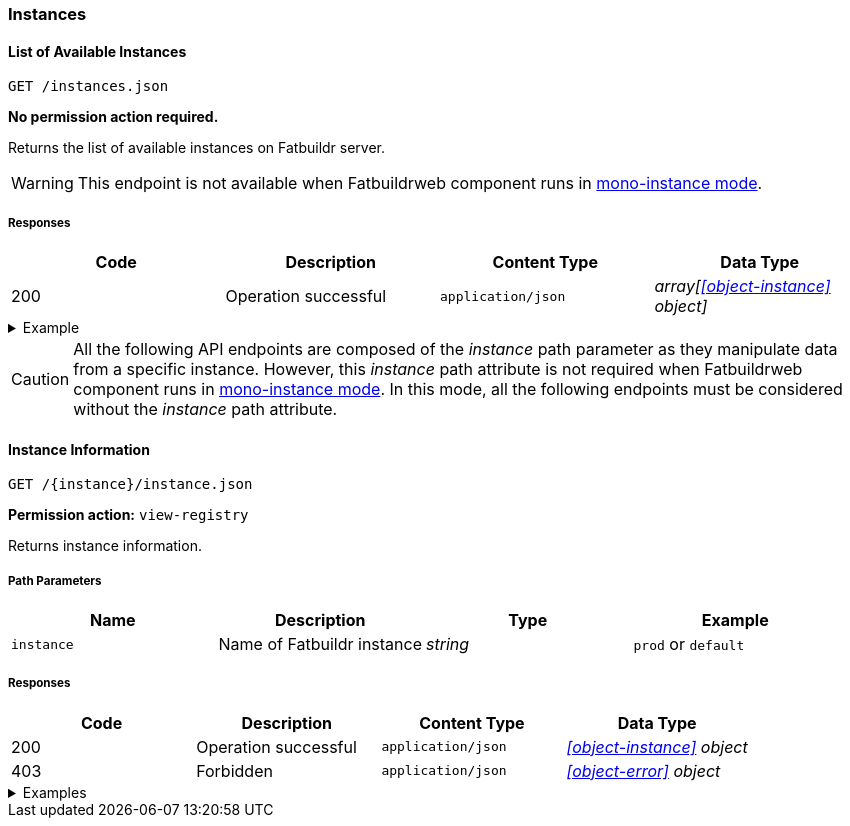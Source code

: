 === Instances

==== List of Available Instances

`GET /instances.json`

*No permission action required.*

Returns the list of available instances on Fatbuildr server.

WARNING: This endpoint is not available when Fatbuildrweb component runs in
xref:admin:web.adoc#monoinstance[mono-instance mode].

===== Responses

[cols="{tbl-responses-cols-specs}"]
|===
|Code|Description|Content Type|Data Type

|200
|Operation successful
|`application/json`
|_array[xref:#object-instance[] object]_
|===

.Example
[%collapsible]
====
Request:

[source,shell]
----
$ curl -X GET http://localhost:5000/instances.json
----

Response:

[source,json]
----
[
  {
    "id": "default",
    "name": "Default Fatbuildr Instance",
    "userid": "Maintainers <maintainers@example.org>"
  },
  {
    "id": "prod",
    "name": "Production Fatbuildr Instance",
    "userid": "Maintainers <maintainers@example.org>"
  },
]
----
====

CAUTION: All the following API endpoints are composed of the _instance_ path
parameter as they manipulate data from a specific instance. However, this
_instance_ path attribute is not required when Fatbuildrweb component runs in
xref:admin:web.adoc#monoinstance[mono-instance mode]. In this mode, all the
following endpoints must be considered without the _instance_ path attribute.

==== Instance Information

`GET /\{instance}/instance.json`

*Permission action:* `view-registry`

Returns instance information.

===== Path Parameters

[cols="{tbl-pathparams-cols-specs}"]
|===
|Name|Description|Type|Example

|`instance`
|Name of Fatbuildr instance
|_string_
| `prod` or `default`
|===

===== Responses

[cols="{tbl-responses-cols-specs}"]
|===
|Code|Description|Content Type|Data Type

|200
|Operation successful
|`application/json`
|_xref:#object-instance[] object_

|403
|Forbidden
|`application/json`
|_xref:#object-error[] object_
|===

.Examples
[%collapsible]
====
Request:

[source,shell]
----
$ curl -X GET http://localhost:5000/default/instance.json
----

Response:

[source,json]
----
{
  "id": "default",
  "name": "Default Fatbuildr Instance",
  "userid": "Maintainers <maintainers@example.org>"
}
----
====
